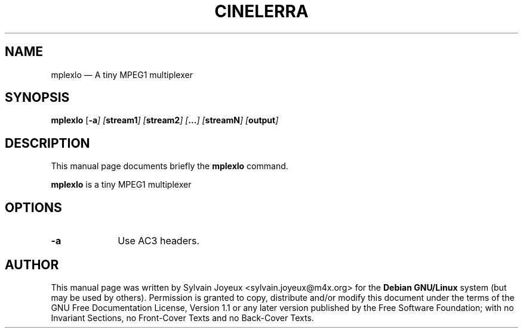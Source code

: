 .TH "CINELERRA" "1" 
.SH "NAME" 
mplexlo \(em A tiny MPEG1 multiplexer 
.SH "SYNOPSIS" 
.PP 
\fBmplexlo\fR [\fB-a\fI\fR\fP]  [\fBstream1\fP]  [\fBstream2\fP]  [\fB...\fP]  [\fBstreamN\fP]  [\fBoutput\fP]  
.SH "DESCRIPTION" 
.PP 
This manual page documents briefly the 
\fBmplexlo\fR command. 
.PP 
\fBmplexlo\fR is a tiny MPEG1 multiplexer 
 
.SH "OPTIONS" 
.IP "\fB-a\fP" 10 
Use AC3 headers. 
.SH "AUTHOR" 
.PP 
This manual page was written by Sylvain Joyeux <sylvain.joyeux@m4x.org> for 
the \fBDebian GNU/Linux\fP system (but may be used by others).  Permission is 
granted to copy, distribute and/or modify this document under 
the terms of the GNU Free Documentation 
License, Version 1.1 or any later version published by the Free 
Software Foundation; with no Invariant Sections, no Front-Cover 
Texts and no Back-Cover Texts. 
.\" created by instant / docbook-to-man, Mon 27 Aug 2007, 16:57 
